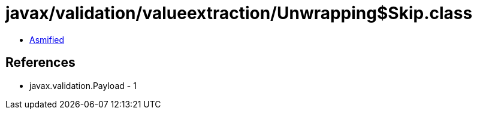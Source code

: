 = javax/validation/valueextraction/Unwrapping$Skip.class

 - link:Unwrapping$Skip-asmified.java[Asmified]

== References

 - javax.validation.Payload - 1
